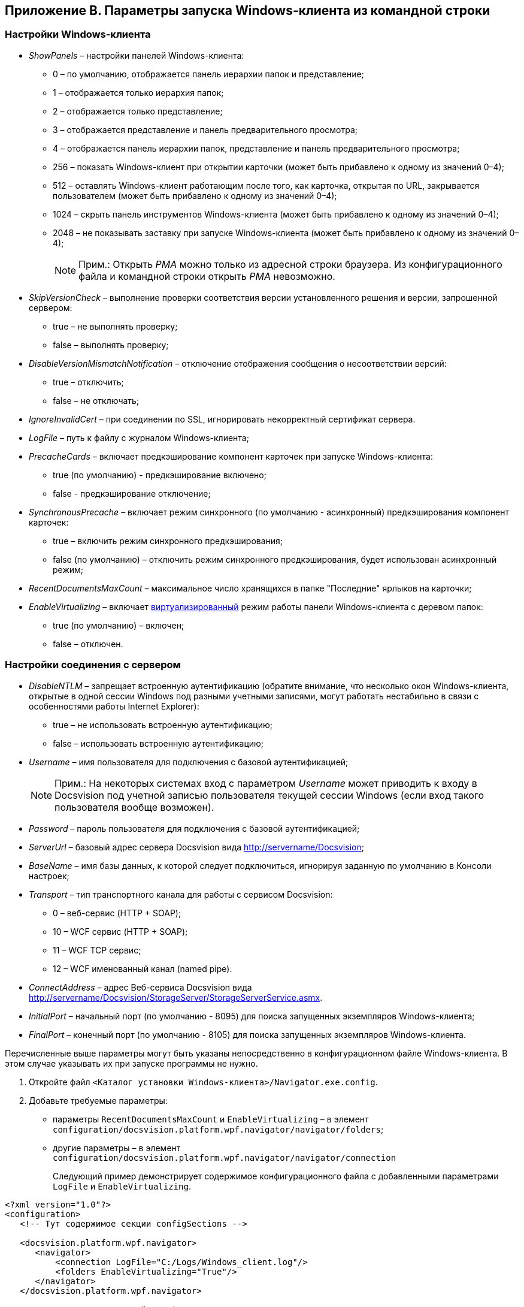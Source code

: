 [[ariaid-title1]]
== Приложение B. Параметры запуска Windows-клиента из командной строки

=== Настройки Windows-клиента

* [.ph]#[.keyword .parmname]_ShowPanels_ – настройки панелей Windows-клиента#:
** [.ph]#0 – по умолчанию, отображается панель иерархии папок и представление#;
** [.ph]#1 – отображается только иерархия папок#;
** [.ph]#2 – отображается только представление#;
** [.ph]#3 – отображается представление и панель предварительного просмотра#;
** [.ph]#4 – отображается панель иерархии папок, представление и панель предварительного просмотра#;
** [.ph]#256 – показать Windows-клиент при открытии карточки (может быть прибавлено к одному из значений 0–4)#;
** [.ph]#512 – оставлять Windows-клиент работающим после того, как карточка, открытая по URL, закрывается пользователем (может быть прибавлено к одному из значений 0–4)#;
** [.ph]#1024 – скрыть панель инструментов Windows-клиента (может быть прибавлено к одному из значений 0–4)#;
** [.ph]#2048 – не показывать заставку при запуске Windows-клиента (может быть прибавлено к одному из значений 0–4)#;
+
[NOTE]
====
[.note__title]#Прим.:# Открыть [.dfn .term]_РМА_ можно только из адресной строки браузера. Из конфигурационного файла и командной строки открыть [.dfn .term]_РМА_ невозможно.
====
* [.ph]#[.keyword .parmname]_SkipVersionCheck_ – выполнение проверки соответствия версии установленного решения и версии, запрошенной сервером#:
** true – не выполнять проверку;
** false – выполнять проверку;
* [.keyword .parmname]_DisableVersionMismatchNotification_ – отключение отображения сообщения о несоответствии версий:
** true – отключить;
** false – не отключать;
* [.keyword .parmname]_IgnoreInvalidCert_ – при соединении по SSL, игнорировать некорректный сертификат сервера.
* [.keyword .parmname]_LogFile_ – путь к файлу с журналом Windows-клиента;
* [.keyword .parmname]_PrecacheCards_ – включает предкэширование компонент карточек при запуске Windows-клиента:
** true (по умолчанию) - предкэширование включено;
** false - предкэширование отключение;
* [.keyword .parmname]_SynchronousPrecache_ – включает режим синхронного (по умолчанию - асинхронный) предкэширования компонент карточек:
** true – включить режим синхронного предкэширования;
** false (по умолчанию) – отключить режим синхронного предкэширования, будет использован асинхронный режим;
* [.keyword .parmname]_RecentDocumentsMaxCount_ – максимальное число хранящихся в папке "Последние" ярлыков на карточки;
* [.keyword .parmname]_EnableVirtualizing_ – включает https://msdn.microsoft.com/ru-ru/library/system.windows.controls.virtualizationmode(v=vs.110).aspx[виртуализированный] режим работы панели Windows-клиента с деревом папок:
** true (по умолчанию) – включен;
** false – отключен.

=== Настройки соединения с сервером

* [.ph]#[.keyword .parmname]_DisableNTLM_ – запрещает встроенную аутентификацию (обратите внимание, что несколько окон Windows-клиента, открытые в одной сессии Windows под разными учетными записями, могут работать нестабильно в связи с особенностями работы Internet Explorer)#:
** true – не использовать встроенную аутентификацию;
** false – использовать встроенную аутентификацию;
* [.keyword .parmname]_Username_ – имя пользователя для подключения с базовой аутентификацией;
+
[NOTE]
====
[.note__title]#Прим.:# На некоторых системах вход с параметром [.keyword .parmname]_Username_ может приводить к входу в Docsvision под учетной записью пользователя текущей сессии Windows (если вход такого пользователя вообще возможен).
====
* [.keyword .parmname]_Password_ – пароль пользователя для подключения с базовой аутентификацией;
* [.keyword .parmname]_ServerUrl_ – базовый адрес сервера Docsvision вида http://servername/Docsvision;
* [.keyword .parmname]_BaseName_ – имя базы данных, к которой следует подключиться, игнорируя заданную по умолчанию в Консоли настроек;
* [.keyword .parmname]_Transport_ – тип транспортного канала для работы с сервисом Docsvision:
** 0 – веб-сервис (HTTP + SOAP);
** 10 – WCF сервис (HTTP + SOAP);
** 11 – WCF TCP сервис;
** 12 – WCF именованный канал (named pipe).
* [.keyword .parmname]_ConnectAddress_ – адрес Веб-сервиса Docsvision вида http://servername/Docsvision/StorageServer/StorageServerService.asmx.
* [.keyword .parmname]_InitialPort_ – начальный порт (по умолчанию - 8095) для поиска запущенных экземпляров Windows-клиента;
* [.keyword .parmname]_FinalPort_ – конечный порт (по умолчанию - 8105) для поиска запущенных экземпляров Windows-клиента.

Перечисленные выше параметры могут быть указаны непосредственно в конфигурационном файле Windows-клиента. В этом случае указывать их при запуске программы +++не нужно+++.

. Откройте файл [.ph .filepath]`<Каталог установки Windows-клиента>/Navigator.exe.config`.
. Добавьте требуемые параметры:
* параметры `RecentDocumentsMaxCount` и `EnableVirtualizing` – в элемент [.ph .filepath]`configuration/docsvision.platform.wpf.navigator/navigator/folders`;
* другие параметры – в элемент [.ph .filepath]`configuration/docsvision.platform.wpf.navigator/navigator/connection`
+
Следующий пример демонстрирует содержимое конфигурационного файла с добавленными параметрами `LogFile` и `EnableVirtualizing`.

[source,pre,codeblock]
----
<?xml version="1.0"?>
<configuration>
   <!-- Тут содержимое секции configSections -->
      
   <docsvision.platform.wpf.navigator>
      <navigator>
          <connection LogFile="C:/Logs/Windows_client.log"/>
          <folders EnableVirtualizing="True"/>
      </navigator>
   </docsvision.platform.wpf.navigator>
  
  <!-- Тут содержимое секций runtime и startup -->

</configuration>
----
+
*Следует обратить внимание на формат записи параметров*:
* названия параметров являются регистрозависимыми;
* значения параметров должны быть указаны в двойных кавычках.
. Сохраните изменения файла [.ph .filepath]`Navigator.exe.config`, перезапустите Windows-клиент.

*На уровень выше:* xref:../topics/Appendixes.adoc[Приложения]
